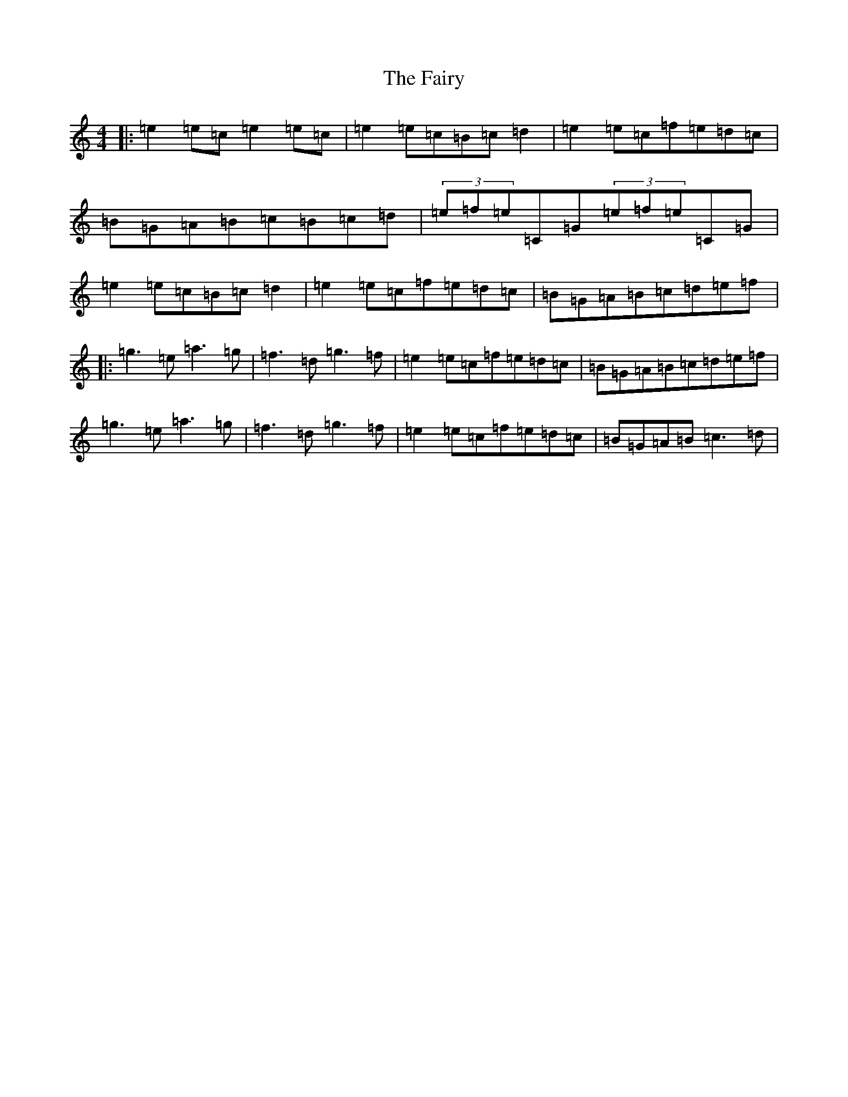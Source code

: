 X: 6362
T: Fairy, The
S: https://thesession.org/tunes/2944#setting22354
R: reel
M:4/4
L:1/8
K: C Major
|:=e2=e=c=e2=e=c|=e2=e=c=B=c=d2|=e2=e=c=f=e=d=c|=B=G=A=B=c=B=c=d|(3=e=f=e=C=G(3=e=f=e=C=G|=e2=e=c=B=c=d2|=e2=e=c=f=e=d=c|=B=G=A=B=c=d=e=f|:=g3=e=a3=g|=f3=d=g3=f|=e2=e=c=f=e=d=c|=B=G=A=B=c=d=e=f|=g3=e=a3=g|=f3=d=g3=f|=e2=e=c=f=e=d=c|=B=G=A=B=c3=d|